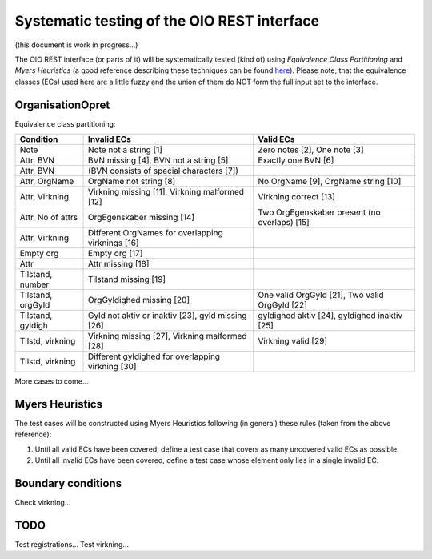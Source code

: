 Systematic testing of the OIO REST interface
============================================

(this document is work in progress...)

The OIO REST interface (or parts of it) will be systematically tested (kind of)
using *Equivalence Class Partitioning* and *Myers Heuristics* (a good reference
describing these techniques can be found here_). Please note, that the
equivalence classes (ECs) used here are a little fuzzy and the union of them do
NOT form the full input set to the interface.

.. _here: http://www.baerbak.com/

OrganisationOpret
-----------------

Equivalence class partitioning:

=================  =================================================  =================================================
Condition          Invalid ECs                                        Valid ECs
=================  =================================================  =================================================
Note               Note not a string [1]                              Zero notes [2], One note [3]
Attr, BVN          BVN missing [4], BVN not a string [5]              Exactly one BVN [6]
Attr, BVN          (BVN consists of special characters [7])
Attr, OrgName      OrgName not string [8]                             No OrgName [9], OrgName string [10]
Attr, Virkning     Virkning missing [11], Virkning malformed [12]     Virkning correct [13]
Attr, No of attrs  OrgEgenskaber missing [14]                         Two OrgEgenskaber present (no overlaps) [15]
Attr, Virkning     Different OrgNames for overlapping virknings [16]
Empty org          Empty org [17]
Attr               Attr missing [18]
Tilstand, number   Tilstand missing [19]
Tilstand, orgGyld  OrgGyldighed missing [20]                          One valid OrgGyld [21], Two valid OrgGyld [22]
Tilstand, gyldigh  Gyld not aktiv or inaktiv [23], gyld missing [26]  gyldighed aktiv [24], gyldighed inaktiv [25]
Tilstd, virkning   Virkning missing [27], Virkning malformed [28]     Virkning valid [29]
Tilstd, virkning   Different gyldighed for overlapping virkning [30]
=================  =================================================  =================================================

More cases to come...

Myers Heuristics
----------------

The test cases will be constructed using Myers Heuristics following
(in general) these rules (taken from the above reference):

1. Until all valid ECs have been covered, define a test case that covers as
   many uncovered valid ECs as possible.
2. Until all invalid ECs have been covered, define a test case whose element
   only lies in a single invalid EC.

Boundary conditions
-------------------
Check virkning...

TODO
----
Test registrations...
Test virkning...